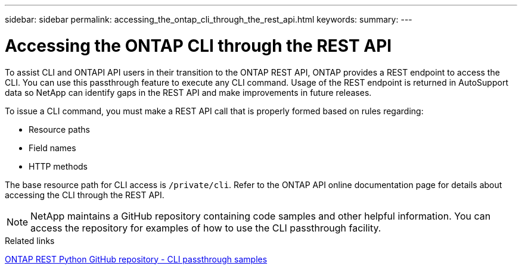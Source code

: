 ---
sidebar: sidebar
permalink: accessing_the_ontap_cli_through_the_rest_api.html
keywords:
summary:
---

= Accessing the ONTAP CLI through the REST API
:hardbreaks:
:nofooter:
:icons: font
:linkattrs:
:imagesdir: ./media/

//
// This file was created with NDAC Version 2.0 (August 17, 2020)
//
// 2020-12-10 15:58:00.644064
//

[.lead]
To assist CLI and ONTAPI API users in their transition to the ONTAP REST API, ONTAP provides a REST endpoint to access the CLI. You can use this passthrough feature to execute any CLI command.  Usage of the REST endpoint is returned in AutoSupport data so NetApp can identify gaps in the REST API and make improvements in future releases.

To issue a CLI command, you must make a REST API call that is properly formed based on rules regarding:

* Resource paths
* Field names
* HTTP methods

The base resource path for CLI access is `/private/cli`. Refer to the ONTAP API online documentation page for details about accessing the CLI through the REST API.

[NOTE]
NetApp maintains a GitHub repository containing code samples and other helpful information. You can access the repository for examples of how to use the CLI passthrough facility.

.Related links

https://github.com/NetApp/ontap-rest-python/tree/master/examples/rest_api/cli_passthrough_samples[ONTAP REST Python GitHub repository - CLI passthrough samples^]
